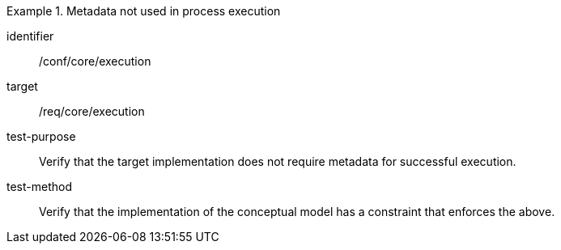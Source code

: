 [abstract_test]
.Metadata not used in process execution
====
[%metadata]
identifier:: /conf/core/execution

target:: /req/core/execution

test-purpose:: Verify that the target implementation does not require metadata for successful execution.

test-method:: Verify that the implementation of the conceptual model has a constraint that enforces the above. 
====